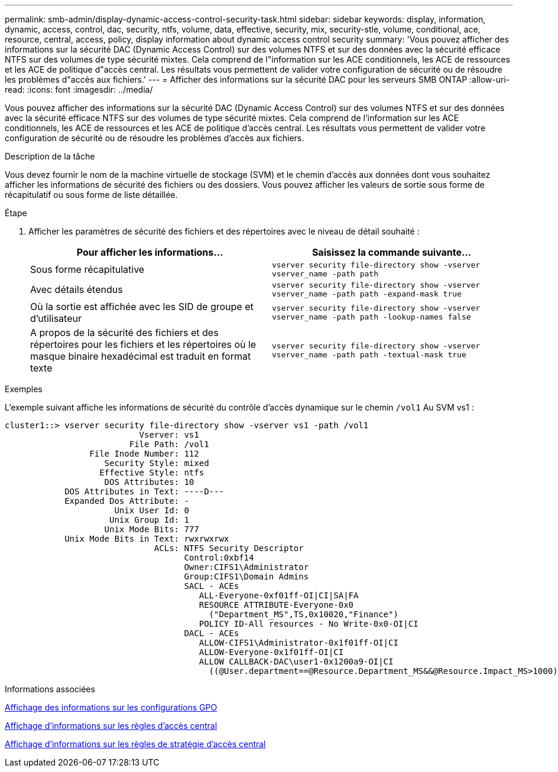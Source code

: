 ---
permalink: smb-admin/display-dynamic-access-control-security-task.html 
sidebar: sidebar 
keywords: display, information, dynamic, access, control, dac, security, ntfs, volume, data, effective, security, mix, security-stle, volume, conditional, ace, resource, central, access, policy, display information about dynamic access control security 
summary: 'Vous pouvez afficher des informations sur la sécurité DAC (Dynamic Access Control) sur des volumes NTFS et sur des données avec la sécurité efficace NTFS sur des volumes de type sécurité mixtes. Cela comprend de l"information sur les ACE conditionnels, les ACE de ressources et les ACE de politique d"accès central. Les résultats vous permettent de valider votre configuration de sécurité ou de résoudre les problèmes d"accès aux fichiers.' 
---
= Afficher des informations sur la sécurité DAC pour les serveurs SMB ONTAP
:allow-uri-read: 
:icons: font
:imagesdir: ../media/


[role="lead"]
Vous pouvez afficher des informations sur la sécurité DAC (Dynamic Access Control) sur des volumes NTFS et sur des données avec la sécurité efficace NTFS sur des volumes de type sécurité mixtes. Cela comprend de l'information sur les ACE conditionnels, les ACE de ressources et les ACE de politique d'accès central. Les résultats vous permettent de valider votre configuration de sécurité ou de résoudre les problèmes d'accès aux fichiers.

.Description de la tâche
Vous devez fournir le nom de la machine virtuelle de stockage (SVM) et le chemin d'accès aux données dont vous souhaitez afficher les informations de sécurité des fichiers ou des dossiers. Vous pouvez afficher les valeurs de sortie sous forme de récapitulatif ou sous forme de liste détaillée.

.Étape
. Afficher les paramètres de sécurité des fichiers et des répertoires avec le niveau de détail souhaité :
+
|===
| Pour afficher les informations... | Saisissez la commande suivante... 


 a| 
Sous forme récapitulative
 a| 
`vserver security file-directory show -vserver vserver_name -path path`



 a| 
Avec détails étendus
 a| 
`vserver security file-directory show -vserver vserver_name -path path -expand-mask true`



 a| 
Où la sortie est affichée avec les SID de groupe et d'utilisateur
 a| 
`vserver security file-directory show -vserver vserver_name -path path -lookup-names false`



 a| 
A propos de la sécurité des fichiers et des répertoires pour les fichiers et les répertoires où le masque binaire hexadécimal est traduit en format texte
 a| 
`vserver security file-directory show -vserver vserver_name -path path -textual-mask true`

|===


.Exemples
L'exemple suivant affiche les informations de sécurité du contrôle d'accès dynamique sur le chemin `/vol1` Au SVM vs1 :

[listing]
----
cluster1::> vserver security file-directory show -vserver vs1 -path /vol1
                           Vserver: vs1
                         File Path: /vol1
                 File Inode Number: 112
                    Security Style: mixed
                   Effective Style: ntfs
                    DOS Attributes: 10
            DOS Attributes in Text: ----D---
            Expanded Dos Attribute: -
                      Unix User Id: 0
                     Unix Group Id: 1
                    Unix Mode Bits: 777
            Unix Mode Bits in Text: rwxrwxrwx
                              ACLs: NTFS Security Descriptor
                                    Control:0xbf14
                                    Owner:CIFS1\Administrator
                                    Group:CIFS1\Domain Admins
                                    SACL - ACEs
                                       ALL-Everyone-0xf01ff-OI|CI|SA|FA
                                       RESOURCE ATTRIBUTE-Everyone-0x0
                                         ("Department_MS",TS,0x10020,"Finance")
                                       POLICY ID-All resources - No Write-0x0-OI|CI
                                    DACL - ACEs
                                       ALLOW-CIFS1\Administrator-0x1f01ff-OI|CI
                                       ALLOW-Everyone-0x1f01ff-OI|CI
                                       ALLOW CALLBACK-DAC\user1-0x1200a9-OI|CI
                                         ((@User.department==@Resource.Department_MS&&@Resource.Impact_MS>1000)&&@Device.department==@Resource.Department_MS)
----
.Informations associées
xref:display-gpo-config-task.adoc[Affichage des informations sur les configurations GPO]

xref:display-central-access-policies-task.adoc[Affichage d'informations sur les règles d'accès central]

xref:display-central-access-policy-rules-task.adoc[Affichage d'informations sur les règles de stratégie d'accès central]
